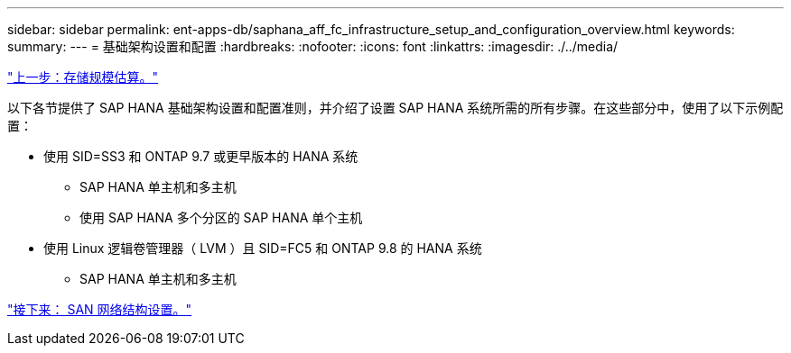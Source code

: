 ---
sidebar: sidebar 
permalink: ent-apps-db/saphana_aff_fc_infrastructure_setup_and_configuration_overview.html 
keywords:  
summary:  
---
= 基础架构设置和配置
:hardbreaks:
:nofooter: 
:icons: font
:linkattrs: 
:imagesdir: ./../media/


link:saphana_aff_fc_storage_sizing.html["上一步：存储规模估算。"]

以下各节提供了 SAP HANA 基础架构设置和配置准则，并介绍了设置 SAP HANA 系统所需的所有步骤。在这些部分中，使用了以下示例配置：

* 使用 SID=SS3 和 ONTAP 9.7 或更早版本的 HANA 系统
+
** SAP HANA 单主机和多主机
** 使用 SAP HANA 多个分区的 SAP HANA 单个主机


* 使用 Linux 逻辑卷管理器（ LVM ）且 SID=FC5 和 ONTAP 9.8 的 HANA 系统
+
** SAP HANA 单主机和多主机




link:saphana_aff_fc_san_fabric_setup.html["接下来： SAN 网络结构设置。"]
